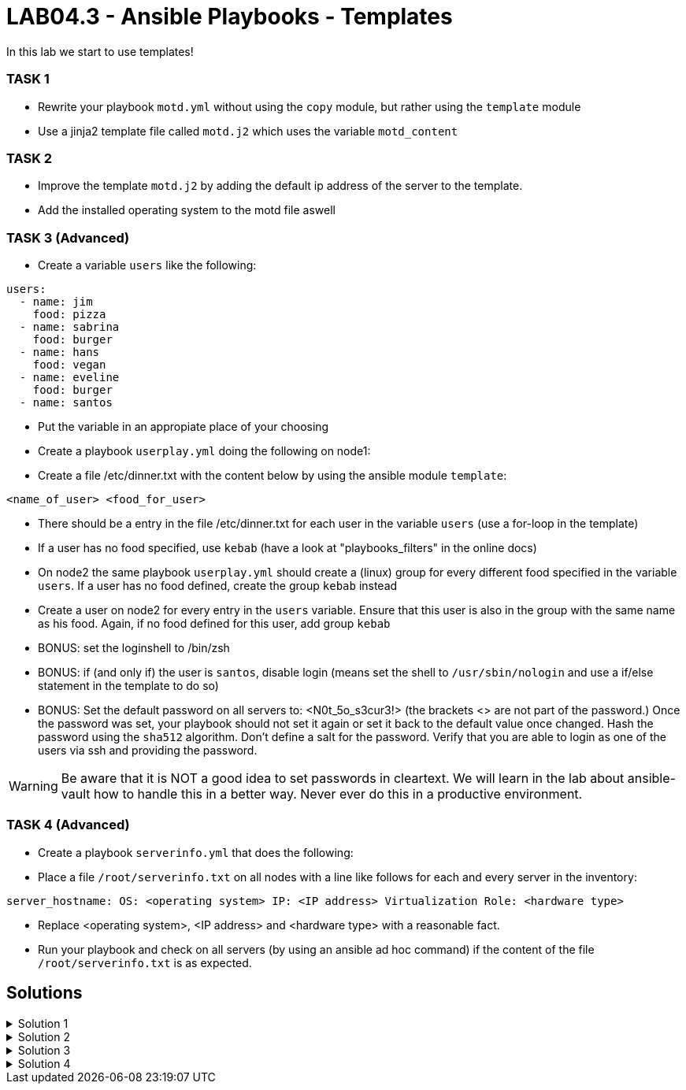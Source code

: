 # LAB04.3 - Ansible Playbooks - Templates

In this lab we start to use templates!

### TASK 1
- Rewrite your playbook `motd.yml` without using the `copy` module, but rather using the `template` module
- Use a jinja2 template file called `motd.j2` which uses the variable `motd_content`

### TASK 2
- Improve the template `motd.j2` by adding the default ip address of the server to the template. 
- Add the installed operating system to the motd file aswell

### TASK 3 (Advanced)
- Create a variable `users` like the following:
```
users:
  - name: jim
    food: pizza
  - name: sabrina
    food: burger
  - name: hans
    food: vegan
  - name: eveline
    food: burger
  - name: santos
```
- Put the variable in an appropiate place of your choosing
- Create a playbook `userplay.yml` doing the following on node1:
- Create a file /etc/dinner.txt with the content below by using the ansible module `template`:
```
<name_of_user> <food_for_user>
```
- There should be a entry in the file /etc/dinner.txt for each user in the variable `users` (use a for-loop in the template)
- If a user has no food specified, use `kebab` (have a look at "playbooks_filters" in the online docs)
- On node2 the same playbook `userplay.yml` should create a (linux) group for every different food specified in the variable `users`. If a user has no food defined, create the group `kebab` instead
- Create a user on node2 for every entry in the `users` variable. Ensure that this user is also in the group with the same name as his food. Again, if no food defined for this user, add group `kebab`
- BONUS: set the loginshell to /bin/zsh
- BONUS: if (and only if) the user is `santos`, disable login (means set the shell to `/usr/sbin/nologin` and use a if/else statement in the template to do so)
- BONUS: Set the default password on all servers to: <N0t_5o_s3cur3!> (the brackets <> are not part of the password.) Once the password was set, your playbook should not set it again or set it back to the default value once changed. Hash the password using the `sha512` algorithm. Don't define a salt for the password. Verify that you are able to login as one of the users via ssh and providing the password.

WARNING: Be aware that it is NOT a good idea to set passwords in cleartext. We will learn in the lab about ansible-vault how to handle this in a better way. Never ever do this in a productive environment.

### TASK 4 (Advanced)
- Create a playbook `serverinfo.yml` that does the following:
- Place a file `/root/serverinfo.txt` on all nodes with a line like follows for each and every server in the inventory:
```
server_hostname: OS: <operating system> IP: <IP address> Virtualization Role: <hardware type>
```
- Replace <operating system>, <IP address> and <hardware type> with a reasonable fact. 
- Run your playbook and check on all servers (by using an ansible ad hoc command) if the content of the file `/root/serverinfo.txt` is as expected.

## Solutions

.Solution 1
[%collapsible]
====
Create the file `motd.j2` with the following one liner:
[shell]
----
$ cat motd.j2
{{ motd_content }}
----
Edit your `motd.yml` playbook to use the file `motd.j2`:
[shell]
----
$ cat motd.yml 
---
- hosts: all
  become: yes
  tasks:
    - name: set content of /etc/motd
      template:
        src: motd.j2
        dest: /etc/motd
----
Run the playbook again.
[shell]
----
$ ansible-playbook motd.yml -l node1,node2
----
====

.Solution 2
[%collapsible]
====
Add IP and OS to `motd.j2`:
[shell]
----
$ cat motd.j2
{{ motd_content }}
IP ADDRESS:	{{ ansible_default_ipv4.address }}
OS:		{{ ansible_os_family }}

----
Rerun the playbook and login to a node to check if the text has been changed accordingly:
[shell]
----
$ ansible-playbook motd.yml -l node1,node2
$ ssh -l ansible <node1-ip>
[3~Last login: Fri Nov  1 14:39:53 2019 from 5-102-146-174.cust.cloudscale.ch
This is node2

IP ADDRESS:     5.102.146.204
OS:             RedHat
[ansible@node2 ~]$ 
----
====

.Solution 3
[%collapsible]
====
Be aware that there are multiple possible solutions.
[shell]
----
$ pwd
/home/ansible/techlab

$ cat uservars.yml
users:
  - name: jim
    food: pizza
  - name: sabrina
    food: burger
  - name: hans
    food: vegan
  - name: eveline
    food: burger
  - name: santos
 
$ cat userplay.yml 
---
- hosts: node1
  become: yes
  vars_files:
    - uservars.yml
  tasks:
    - name: put template
      template:
        src: user_template.j2
        dest: /etc/dinner.txt

- hosts: node2
  become: yes
  vars_files:
    - uservars.yml
  tasks:
    - name: create groups
      group:
        name: "{{ item.food | default('kebab') }}"
      with_items: "{{ users }}"
    - name: ensure zsh is installed
      yum:
        name: zsh
        state: installed
    - name: create users
      user:
        name: "{{ item.name }}"
        group: "{{ item.food | default('kebab') }}"
        append: yes
        shell: "{% if item.name == 'santos' %}/usr/sbin/nologin{% else %}/usr/bin/zsh{% endif %}"
        password: "{{ 'N0t_5o_s3cur3!' | password_hash('sha512') }}"
        update_password: on_create
      with_items: "{{ users }}"

$ cat user_template.j2
{% for person in users %}
{{ person.name }}               {{ person.food | default('kebab') }}
{% endfor %}
----
TIP: See the user-module for how to set the password and search for a link to additional documentation about how to set passwords in ansible.

Check on node1 (as user root) if everthing is as expected:
[shell]
----
# cat /etc/dinner.txt 
jim         pizza
sabrina     burger
hans        vegan
eveline     burger
santos      kebab
----
Check as well on node2 (as user root):
[shell]
----
# grep  'jim\|sabrina\|hans\|eveline\|santos' /etc/passwd
jim:x:1002:1002::/home/jim:/usr/bin/zsh
sabrina:x:1003:1003::/home/sabrina:/usr/bin/zsh
hans:x:1004:1004::/home/hans:/usr/bin/zsh
eveline:x:1005:1003::/home/eveline:/usr/bin/zsh
santos:x:1006:1005::/home/santos:/usr/sbin/nologin

# grep  'pizza\|burger\|vegan\|kebab' /etc/group
pizza:x:1002:
burger:x:1003:
vegan:x:1004:
kebab:x:1005:
----
Login to node2 as user jim, providing the password via stdin:
[shell]
----
$ ssh jim@node2
----
====

.Solution 4
[%collapsible]
====
[shell]
----
$ cat serverinfo.yml 
---
- hosts: localhost
  tasks:
    - name: create the serverinfo file to be distributed later
      file:
        path: /home/ansible/techlab/serverinfo.txt
        state: touch

- hosts: all
  tasks:
    - name: fill in stuff to local serverinfo.txt
      lineinfile:
         path: /home/ansible/techlab/serverinfo.txt
         regexp: "^{{ ansible_hostname }}"
         line: "{{ ansible_hostname }}: OS: {{ ansible_os_family }} IP: {{ ansible_default_ipv4.address }} Virtualization Role: {{ ansible_virtualization_role }}"
      delegate_to: localhost

- hosts: all
  become: yes
  tasks:
    - name: place the file serverinfo.txt
      copy:
        src: /home/ansible/techlab/serverinfo.txt
        dest: /root/serverinfo.txt

$ ansible-playbook serverinfo.yml

$ ansible all -b -a "cat /root/serverinfo.txt"
----
====